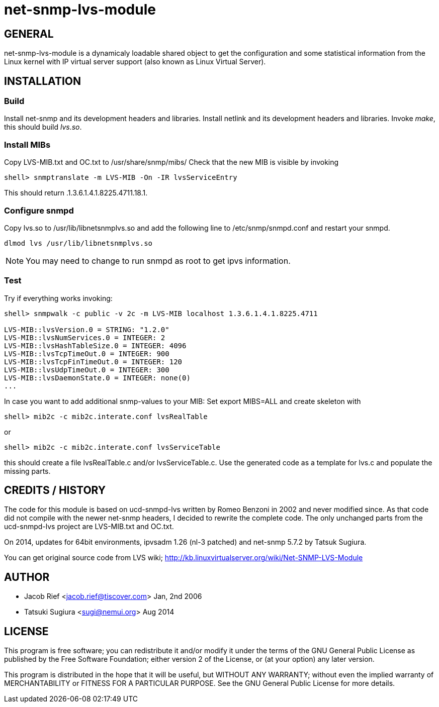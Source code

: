 net-snmp-lvs-module
===================

GENERAL
-------

net-snmp-lvs-module is a dynamicaly loadable shared object to get the
configuration and some statistical information from the Linux kernel
with IP virtual server support (also known as Linux Virtual Server).

INSTALLATION
------------

Build
~~~~~

Install net-snmp and its development headers and libraries.
Install netlink and its development headers and libraries.
Invoke 'make', this should build 'lvs.so'.

Install MIBs
~~~~~~~~~~~~

Copy LVS-MIB.txt and OC.txt to /usr/share/snmp/mibs/ 
Check that the new MIB is visible by invoking 

--------------------------------------------------------
shell> snmptranslate -m LVS-MIB -On -IR lvsServiceEntry
--------------------------------------------------------

This should return .1.3.6.1.4.1.8225.4711.18.1.


Configure snmpd
~~~~~~~~~~~~~~~

Copy lvs.so to /usr/lib/libnetsnmplvs.so and add the following line to 
/etc/snmp/snmpd.conf and restart your snmpd.

---------------------------------------
dlmod lvs /usr/lib/libnetsnmplvs.so
---------------------------------------

[NOTE]
=================================================================
You may need to change to run snmpd as root to get ipvs information.
=================================================================

Test
~~~~

Try if everything works invoking:

--------------------------------------------------------
shell> snmpwalk -c public -v 2c -m LVS-MIB localhost 1.3.6.1.4.1.8225.4711

LVS-MIB::lvsVersion.0 = STRING: "1.2.0"
LVS-MIB::lvsNumServices.0 = INTEGER: 2
LVS-MIB::lvsHashTableSize.0 = INTEGER: 4096
LVS-MIB::lvsTcpTimeOut.0 = INTEGER: 900
LVS-MIB::lvsTcpFinTimeOut.0 = INTEGER: 120
LVS-MIB::lvsUdpTimeOut.0 = INTEGER: 300
LVS-MIB::lvsDaemonState.0 = INTEGER: none(0)
...
--------------------------------------------------------

In case you want to add additional snmp-values to your MIB:
Set export MIBS=ALL and create skeleton with 

--------------------------------------------------------
shell> mib2c -c mib2c.interate.conf lvsRealTable
--------------------------------------------------------

or 

--------------------------------------------------------
shell> mib2c -c mib2c.interate.conf lvsServiceTable
--------------------------------------------------------

this should create a file lvsRealTable.c and/or lvsServiceTable.c.
Use the generated code as a template for lvs.c and populate the missing parts.

CREDITS / HISTORY
-----------------

The code for this module is based on ucd-snmpd-lvs written by Romeo Benzoni in
2002 and never modified since. As that code did not compile with the newer
net-snmp headers, I decided to rewrite the complete code. The only unchanged
parts from the ucd-snmpd-lvs project are LVS-MIB.txt and OC.txt.

On 2014, updates for 64bit environments, ipvsadm 1.26 (nl-3 patched) and
net-snmp 5.7.2 by Tatsuk Sugiura.

You can get original source code from LVS wiki;
http://kb.linuxvirtualserver.org/wiki/Net-SNMP-LVS-Module

AUTHOR
------

 * Jacob Rief <jacob.rief@tiscover.com> Jan, 2nd 2006
 * Tatsuki Sugiura <sugi@nemui.org> Aug 2014

LICENSE
-------

This program is free software; you can redistribute it and/or modify
it under the terms of the GNU General Public License as published by
the Free Software Foundation; either version 2 of the License, or
(at your option) any later version.

This program is distributed in the hope that it will be useful,
but WITHOUT ANY WARRANTY; without even the implied warranty of
MERCHANTABILITY or FITNESS FOR A PARTICULAR PURPOSE.  See the
GNU General Public License for more details.